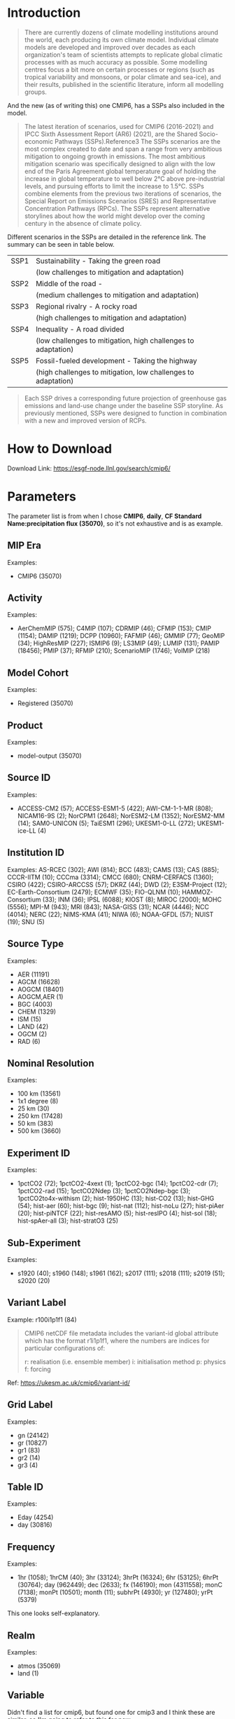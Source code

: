 * Introduction
#+begin_quote
There are currently dozens of climate modelling institutions around the world, each producing its own climate model. Individual climate models are developed and improved over decades as each organization's team of scientists attempts to replicate global climatic processes with as much accuracy as possible. Some modelling centres focus a bit more on certain processes or regions (such as tropical variability and monsoons, or polar climate and sea-ice), and their results, published in the scientific literature, inform all modelling groups. 
#+end_quote

And the new (as of writing this) one CMIP6, has a SSPs also included in the model.

#+begin_quote
The latest iteration of scenarios, used for CMIP6 (2016-2021) and IPCC Sixth Assessment Report (AR6) (2021), are the Shared Socio-economic Pathways (SSPs).Reference3 The SSPs scenarios are the most complex created to date and span a range from very ambitious mitigation to ongoing growth in emissions. The most ambitious mitigation scenario was specifically designed to align with the low end of the Paris Agreement global temperature goal of holding the increase in global temperature to well below 2°C above pre-industrial levels, and pursuing efforts to limit the increase to 1.5°C. SSPs combine elements from the previous two iterations of scenarios, the Special Report on Emissions Scenarios (SRES) and Representative Concentration Pathways (RPCs). The SSPs represent alternative storylines about how the world might develop over the coming century in the absence of climate policy.
#+end_quote

Different scenarios in the SSPs are detailed in the reference link. The summary can be seen in table below.

| SSP1 | Sustainability - Taking the green road                        |
|      | (low challenges to mitigation and adaptation)                 |
| SSP2 | Middle of the road -                                          |
|      | (medium challenges to mitigation and adaptation)              |
| SSP3 | Regional rivalry - A rocky road                               |
|      | (high challenges to mitigation and adaptation)                |
| SSP4 | Inequality - A road divided                                   |
|      | (low challenges to mitigation, high challenges to adaptation) |
| SSP5 | Fossil-fueled development - Taking the highway                |
|      | (high challenges to mitigation, low challenges to adaptation) |

#+begin_quote
Each SSP drives a corresponding future projection of greenhouse gas emissions and land-use change under the baseline SSP storyline. As previously mentioned, SSPs were designed to function in combination with a new and improved version of RCPs.
#+end_quote

* How to Download
Download Link: https://esgf-node.llnl.gov/search/cmip6/

* Parameters
The parameter list is from when I chose *CMIP6*, *daily*, *CF Standard Name:precipitation flux (35070)*, so it's not exhaustive and is as example.

** MIP Era

Examples:
- CMIP6 (35070)


** Activity

Examples:
- AerChemMIP (575); C4MIP (107); CDRMIP (46); CFMIP (153); CMIP (1154); DAMIP (1219); DCPP (10960); FAFMIP (46); GMMIP (77); GeoMIP (34); HighResMIP (227); ISMIP6 (9); LS3MIP (49); LUMIP (131); PAMIP (18456); PMIP (37); RFMIP (210); ScenarioMIP (1746); VolMIP (218)
 
** Model Cohort

Examples:
- Registered (35070)
 
** Product

Examples:
- model-output (35070)
 

** Source ID

Examples:
- ACCESS-CM2 (57); ACCESS-ESM1-5 (422); AWI-CM-1-1-MR (808); NICAM16-9S (2); NorCPM1 (2648); NorESM2-LM (1352); NorESM2-MM (14); SAM0-UNICON (5); TaiESM1 (296); UKESM1-0-LL (272); UKESM1-ice-LL (4)
 
** Institution ID

Examples:
AS-RCEC (302); AWI (814); BCC (483); CAMS (13); CAS (885); CCCR-IITM (10); CCCma (3314); CMCC (680); CNRM-CERFACS (1360); CSIRO (422); CSIRO-ARCCSS (57); DKRZ (44); DWD (2); E3SM-Project (12); EC-Earth-Consortium (2479); ECMWF (35); FIO-QLNM (10); HAMMOZ-Consortium (33); INM (36); IPSL (6088); KIOST (8); MIROC (2000); MOHC (5556); MPI-M (943); MRI (843); NASA-GISS (31); NCAR (4446); NCC (4014); NERC (22); NIMS-KMA (41); NIWA (6); NOAA-GFDL (57); NUIST (19); SNU (5)
 
** Source Type

Examples:
- AER (11191)
- AGCM (16628)
- AOGCM (18401)
- AOGCM,AER (1)
- BGC (4003)
- CHEM (1329)
- ISM (15)
- LAND (42)
- OGCM (2)
- RAD (6)
 
** Nominal Resolution

Examples:
- 100 km (13561)
- 1x1 degree (8)
- 25 km (30)
- 250 km (17428)
- 50 km (383)
- 500 km (3660)
 

** Experiment ID

Examples:
- 1pctCO2 (72); 1pctCO2-4xext (1); 1pctCO2-bgc (14); 1pctCO2-cdr (7); 1pctCO2-rad (15); 1pctCO2Ndep (3); 1pctCO2Ndep-bgc (3); 1pctCO2to4x-withism (2); hist-1950HC (13); hist-CO2 (13); hist-GHG (54); hist-aer (60); hist-bgc (9); hist-nat (112); hist-noLu (27); hist-piAer (20); hist-piNTCF (22); hist-resAMO (5); hist-resIPO (4); hist-sol (18); hist-spAer-all (3); hist-stratO3 (25)
 
** Sub-Experiment

Examples:
- s1920 (40); s1960 (148); s1961 (162); s2017 (111); s2018 (111); s2019 (51); s2020 (20)

** Variant Label

Example: r100i1p1f1 (84)

#+begin_quote
CMIP6 netCDF file metadata includes the variant-id global attribute which has the format r1i1p1f1, where the numbers are indices for particular configurations of:

    r: realisation (i.e. ensemble member)
    i: initialisation method
    p: physics
    f: forcing
#+end_quote

Ref: https://ukesm.ac.uk/cmip6/variant-id/

** Grid Label

Examples:
- gn (24142)
- gr (10827)
- gr1 (83)
- gr2 (14)
- gr3 (4)
 

** Table ID

Examples:
- Eday (4254)
- day (30816)
 
** Frequency

Examples:
- 1hr (1058); 1hrCM (40); 3hr (33124); 3hrPt (16324); 6hr (53125); 6hrPt (30764); day (962449); dec (2633); fx (146190); mon (4311558); monC (7138); monPt (10501); month (11); subhrPt (4930); yr (127480); yrPt (5379) 

This one looks self-explanatory.

** Realm

Examples:
- atmos (35069)
- land (1)
 
** Variable
Didn't find a list for cmip6, but found one for cmip3 and I think these are similar, so I'm going to refer to this for now.

Link: https://pcmdi.llnl.gov/mips/cmip3/variableList.html

This explains the variables and their meanings as well as units. 

Examples:
- pr (30816)
- prhmax (4254)
 
** CF Standard Name

Examples:
- precipitation flux (35070)
 

** Data Node

Examples:
- aims3.llnl.gov (1177)
- cmip.bcc.cma.cn (50297)
- cmip.dess.tsinghua.edu.cn (1388) 

* Reference links
- https://climate-scenarios.canada.ca/?page=cmip6-overview-notes

